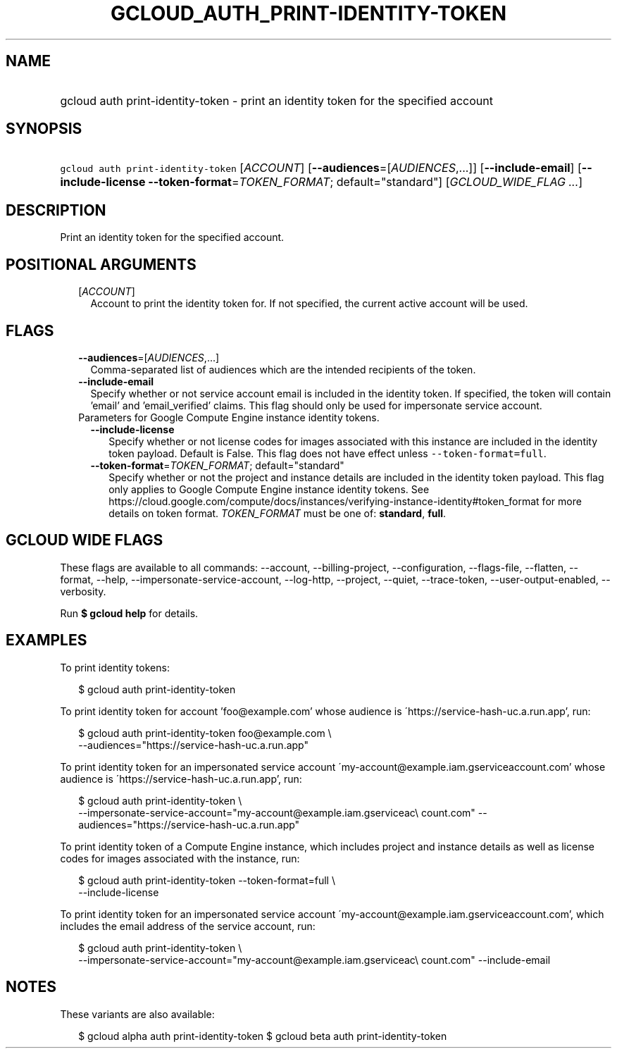 
.TH "GCLOUD_AUTH_PRINT\-IDENTITY\-TOKEN" 1



.SH "NAME"
.HP
gcloud auth print\-identity\-token \- print an identity token for the specified account



.SH "SYNOPSIS"
.HP
\f5gcloud auth print\-identity\-token\fR [\fIACCOUNT\fR] [\fB\-\-audiences\fR=[\fIAUDIENCES\fR,...]] [\fB\-\-include\-email\fR] [\fB\-\-include\-license\fR\ \fB\-\-token\-format\fR=\fITOKEN_FORMAT\fR;\ default="standard"] [\fIGCLOUD_WIDE_FLAG\ ...\fR]



.SH "DESCRIPTION"

Print an identity token for the specified account.



.SH "POSITIONAL ARGUMENTS"

.RS 2m
.TP 2m
[\fIACCOUNT\fR]
Account to print the identity token for. If not specified, the current active
account will be used.


.RE
.sp

.SH "FLAGS"

.RS 2m
.TP 2m
\fB\-\-audiences\fR=[\fIAUDIENCES\fR,...]
Comma\-separated list of audiences which are the intended recipients of the
token.

.TP 2m
\fB\-\-include\-email\fR
Specify whether or not service account email is included in the identity token.
If specified, the token will contain 'email' and 'email_verified' claims. This
flag should only be used for impersonate service account.

.TP 2m

Parameters for Google Compute Engine instance identity tokens.

.RS 2m
.TP 2m
\fB\-\-include\-license\fR
Specify whether or not license codes for images associated with this instance
are included in the identity token payload. Default is False. This flag does not
have effect unless \f5\-\-token\-format=full\fR.

.TP 2m
\fB\-\-token\-format\fR=\fITOKEN_FORMAT\fR; default="standard"
Specify whether or not the project and instance details are included in the
identity token payload. This flag only applies to Google Compute Engine instance
identity tokens. See
https://cloud.google.com/compute/docs/instances/verifying\-instance\-identity#token_format
for more details on token format. \fITOKEN_FORMAT\fR must be one of:
\fBstandard\fR, \fBfull\fR.


.RE
.RE
.sp

.SH "GCLOUD WIDE FLAGS"

These flags are available to all commands: \-\-account, \-\-billing\-project,
\-\-configuration, \-\-flags\-file, \-\-flatten, \-\-format, \-\-help,
\-\-impersonate\-service\-account, \-\-log\-http, \-\-project, \-\-quiet,
\-\-trace\-token, \-\-user\-output\-enabled, \-\-verbosity.

Run \fB$ gcloud help\fR for details.



.SH "EXAMPLES"

To print identity tokens:

.RS 2m
$ gcloud auth print\-identity\-token
.RE

To print identity token for account 'foo@example.com' whose audience is
\'https://service\-hash\-uc.a.run.app', run:

.RS 2m
$ gcloud auth print\-identity\-token foo@example.com \e
    \-\-audiences="https://service\-hash\-uc.a.run.app"
.RE

To print identity token for an impersonated service account
\'my\-account@example.iam.gserviceaccount.com' whose audience is
\'https://service\-hash\-uc.a.run.app', run:

.RS 2m
$ gcloud auth print\-identity\-token \e
    \-\-impersonate\-service\-account="my\-account@example.iam.gserviceac\e
count.com" \-\-audiences="https://service\-hash\-uc.a.run.app"
.RE

To print identity token of a Compute Engine instance, which includes project and
instance details as well as license codes for images associated with the
instance, run:

.RS 2m
$ gcloud auth print\-identity\-token \-\-token\-format=full \e
    \-\-include\-license
.RE

To print identity token for an impersonated service account
\'my\-account@example.iam.gserviceaccount.com', which includes the email address
of the service account, run:

.RS 2m
$ gcloud auth print\-identity\-token \e
    \-\-impersonate\-service\-account="my\-account@example.iam.gserviceac\e
count.com" \-\-include\-email
.RE



.SH "NOTES"

These variants are also available:

.RS 2m
$ gcloud alpha auth print\-identity\-token
$ gcloud beta auth print\-identity\-token
.RE

